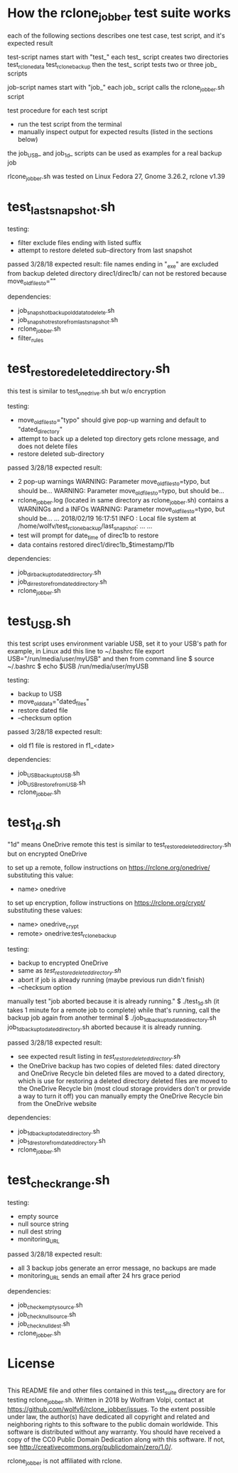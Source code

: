 * How the rclone_jobber test suite works
each of the following sections describes one test case, test script, and it's expected result

test-script names start with "test_"
each test_ script creates two directories
    test_rclone_data
    test_rclone_backup
then the test_ script tests two or three job_ scripts 

job-script names start with "job_"
each job_ script calls the rclone_jobber.sh script

test procedure for each test script
- run the test script from the terminal
- manually inspect output for expected results (listed in the sections below)

the job_USB_ and job_1d_ scripts can be used as examples for a real backup job

rlcone_jobber.sh was tested on Linux Fedora 27, Gnome 3.26.2, rclone v1.39

* test_last_snapshot.sh
testing:
- filter exclude files ending with listed suffix
- attempt to restore deleted sub-directory from last snapshot

passed 3/28/18
expected result:
file names ending in "_exe" are excluded from backup
deleted directory direc1/direc1b/ can not be restored because move_old_files_to=""

dependencies:
- job_snapshot_backup_old_data_to_delete.sh
- job_snapshot_restore_from_last_snapshot.sh
- rclone_jobber.sh
- filter_rules

* test_restore_deleted_directory.sh
this test is similar to test_onedrive.sh but w/o encryption

testing:
- move_old_files_to="typo" should give pop-up warning and default to "dated_directory"
- attempt to back up a deleted top directory gets rclone message, and does not delete files
- restore deleted sub-directory

passed 3/28/18
expected result:
- 2 pop-up warnings
    WARNING: Parameter move_old_files_to=typo, but should be...
    WARNING: Parameter move_old_files_to=typo, but should be...
- rclone_jobber.log (located in same directory as rclone_jobber.sh) contains a WARNINGs and a INFOs
    WARNING: Parameter move_old_files_to=typo, but should be...
    ...
    2018/02/19 16:17:51 INFO  : Local file system at /home/wolfv/test_rclone_backup/last_snapshot: ...
    ...
- test will prompt for date_time of direc1b to restore
- data contains restored direc1/direc1b_$timestamp/f1b

dependencies:
- job_dir_backup_to_dated_directory.sh
- job_dir_restore_from_dated_directory.sh
- rclone_jobber.sh

* test_USB.sh
this test script uses environment variable USB, set it to your USB's path
for example, in Linux add this line to ~/.bashrc file
    export USB="/run/media/user/myUSB"
and then from command line
    $ source ~/.bashrc
    $ echo $USB
    /run/media/user/myUSB

testing:
- backup to USB
- move_old_data="dated_files"
- restore dated file
- --checksum option

passed 3/28/18
expected result:
- old f1 file is restored in f1_<date>

dependencies:
- job_USB_backup_to_USB.sh
- job_USB_restore_from_USB.sh
- rclone_jobber.sh

* test_1d.sh
"1d" means OneDrive remote
this test is similar to test_restore_deleted_directory.sh but on encrypted OneDrive

to set up a remote, follow instructions on https://rclone.org/onedrive/ substituting this value:
- name> onedrive

to set up encryption, follow instructions on https://rclone.org/crypt/ substituting these values:
- name> onedrive_crypt
- remote> onedrive:test_rclone_backup

testing:
- backup to encrypted OneDrive
- same as [[*test_restore_deleted_directory.sh][test_restore_deleted_directory.sh]] 
- abort if job is already running (maybe previous run didn't finish)
- --checksum option

manually test "job aborted because it is already running."
    $ ./test_1d.sh
(it takes 1 minute for a remote job to complete)
while that's running, call the backup job again from another terminal
    $ ./job_1d_backup_to_dated_directory.sh
    job_1d_backup_to_dated_directory.sh aborted because it is already running.

passed 3/28/18
expected result:
- see expected result listing in [[*test_restore_deleted_directory.sh][test_restore_deleted_directory.sh]]
- the OneDrive backup has two copies of deleted files: dated directory and OneDrive Recycle bin
  deleted files are moved to a dated directory, which is use for restoring a deleted directory
  deleted files are moved to the OneDrive Recycle bin (most cloud storage providers don't or provide a way to turn it off)
  you can manually empty the OneDrive Recycle bin from the OneDrive website

dependencies:
- job_1d_backup_to_dated_directory.sh
- job_1d_restore_from_dated_directory.sh
- rclone_jobber.sh

* test_check_range.sh
testing:
- empty source
- null source string
- null dest string
- monitoring_URL

passed 3/28/18
expected result:
- all 3 backup jobs generate an error message, no backups are made
- monitoring_URL sends an email after 24 hrs grace period

dependencies:
- job_check_empty_source.sh
- job_check_null_source.sh
- job_check_null_dest.sh
- rclone_jobber.sh

* License
[[http://creativecommons.org/publicdomain/zero/1.0/][http://i.creativecommons.org/p/zero/1.0/88x31.png]]\\
This README file and other files contained in this test_suite directory are for testing rclone_jobber.sh.
Written in 2018 by Wolfram Volpi, contact at https://github.com/wolfv6/rclone_jobber/issues.
To the extent possible under law, the author(s) have dedicated all copyright and related and neighboring rights to this software to the public domain worldwide.
This software is distributed without any warranty.
You should have received a copy of the CC0 Public Domain Dedication along with this software. If not, see http://creativecommons.org/publicdomain/zero/1.0/.

rclone_jobber is not affiliated with rclone.
